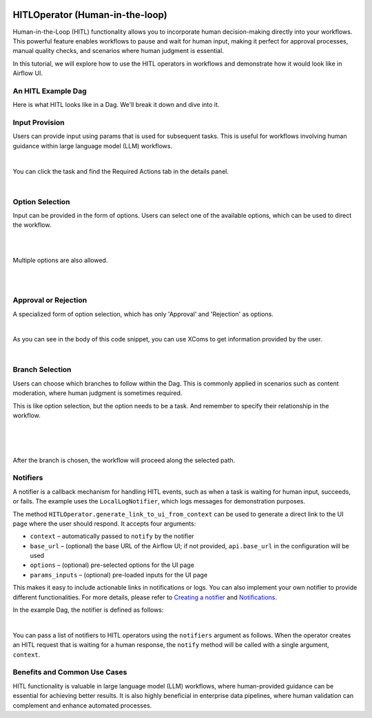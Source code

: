  .. Licensed to the Apache Software Foundation (ASF) under one
    or more contributor license agreements.  See the NOTICE file
    distributed with this work for additional information
    regarding copyright ownership.  The ASF licenses this file
    to you under the Apache License, Version 2.0 (the
    "License"); you may not use this file except in compliance
    with the License.  You may obtain a copy of the License at

 ..   http://www.apache.org/licenses/LICENSE-2.0

 .. Unless required by applicable law or agreed to in writing,
    software distributed under the License is distributed on an
    "AS IS" BASIS, WITHOUT WARRANTIES OR CONDITIONS OF ANY
    KIND, either express or implied.  See the License for the
    specific language governing permissions and limitations
    under the License.

HITLOperator (Human-in-the-loop)
================================

.. versionadded:: 3.1

Human-in-the-Loop (HITL) functionality allows you to incorporate human decision-making directly into your workflows.
This powerful feature enables workflows to pause and wait for human input, making it perfect for approval processes, manual quality checks, and scenarios where human judgment is essential.

In this tutorial, we will explore how to use the HITL operators in workflows and demonstrate how it would look like in Airflow UI.

An HITL Example Dag
-------------------

Here is what HITL looks like in a Dag. We'll break it down and dive into it.

.. exampleinclude:: /../../providers/standard/src/airflow/providers/standard/example_dags/example_hitl_operator.py
   :language: python
   :start-after: [START hitl_tutorial]
   :end-before: [END hitl_tutorial]


Input Provision
---------------

Users can provide input using params that is used for subsequent tasks.
This is useful for workflows involving human guidance within large language model (LLM) workflows.

.. exampleinclude:: /../../providers/standard/src/airflow/providers/standard/example_dags/example_hitl_operator.py
   :language: python
   :dedent: 4
   :start-after: [START howto_hitl_entry_operator]
   :end-before: [END howto_hitl_entry_operator]

|

You can click the task and find the Required Actions tab in the details panel.

.. image:: /img/hitl_wait_for_input.png
  :alt: Demo HITL task instance waiting for input

|

Option Selection
----------------

Input can be provided in the form of options.
Users can select one of the available options, which can be used to direct the workflow.

.. exampleinclude:: /../../providers/standard/src/airflow/providers/standard/example_dags/example_hitl_operator.py
   :language: python
   :dedent: 4
   :start-after: [START howto_hitl_operator]
   :end-before: [END howto_hitl_operator]

|

.. image:: /img/hitl_wait_for_option.png
  :alt: Demo HITL task instance waiting for an option

|

Multiple options are also allowed.

.. exampleinclude:: /../../providers/standard/src/airflow/providers/standard/example_dags/example_hitl_operator.py
   :language: python
   :dedent: 4
   :start-after: [START howto_hitl_operator_multiple]
   :end-before: [END howto_hitl_operator_multiple]

|

.. image:: /img/hitl_wait_for_multiple_options.png
  :alt: Demo HITL task instance waiting for multiple options

|

Approval or Rejection
---------------------

A specialized form of option selection, which has only 'Approval' and 'Rejection' as options.

.. exampleinclude:: /../../providers/standard/src/airflow/providers/standard/example_dags/example_hitl_operator.py
   :language: python
   :dedent: 4
   :start-after: [START howto_hitl_approval_operator]
   :end-before: [END howto_hitl_approval_operator]

|

As you can see in the body of this code snippet, you can use XComs to get information provided by the user.

.. image:: /img/hitl_approve_reject.png
  :alt: Demo HITL task instance waiting for approval or rejection

|

Branch Selection
----------------

Users can choose which branches to follow within the Dag.
This is commonly applied in scenarios such as content moderation, where human judgment is sometimes required.

This is like option selection, but the option needs to be a task.
And remember to specify their relationship in the workflow.

.. exampleinclude:: /../../providers/standard/src/airflow/providers/standard/example_dags/example_hitl_operator.py
   :language: python
   :dedent: 4
   :start-after: [START howto_hitl_branch_operator]
   :end-before: [END howto_hitl_branch_operator]

|

.. exampleinclude:: /../../providers/standard/src/airflow/providers/standard/example_dags/example_hitl_operator.py
   :language: python
   :dedent: 4
   :start-after: [START howto_hitl_workflow]
   :end-before: [END howto_hitl_workflow]

|

.. image:: /img/hitl_branch_selection.png
  :alt: Demo HITL task instance waiting for branch selection

|

After the branch is chosen, the workflow will proceed along the selected path.

.. image:: /img/hitl_branch_selected.png
  :alt: Demo HITL task instance after branch selection

Notifiers
---------

A notifier is a callback mechanism for handling HITL events, such as when a task is waiting for human input, succeeds, or fails.
The example uses the ``LocalLogNotifier``, which logs messages for demonstration purposes.

The method ``HITLOperator.generate_link_to_ui_from_context`` can be used to generate a direct link to the UI page where the user should respond. It accepts four arguments:

- ``context`` – automatically passed to ``notify`` by the notifier
- ``base_url`` – (optional) the base URL of the Airflow UI; if not provided, ``api.base_url`` in the configuration will be used
- ``options`` – (optional) pre-selected options for the UI page
- ``params_inputs`` – (optional) pre-loaded inputs for the UI page

This makes it easy to include actionable links in notifications or logs.
You can also implement your own notifier to provide different functionalities.
For more details, please refer to `Creating a notifier <https://airflow.apache.org/docs/apache-airflow/stable/howto/notifications.html>`_ and `Notifications <https://airflow.apache.org/docs/apache-airflow-providers/core-extensions/notifications.html>`_.

In the example Dag, the notifier is defined as follows:

.. exampleinclude:: /../../providers/standard/src/airflow/providers/standard/example_dags/example_hitl_operator.py
   :language: python
   :start-after: [START hitl_notifier]
   :end-before: [END hitl_notifier]

|

You can pass a list of notifiers to HITL operators using the ``notifiers`` argument as follows.
When the operator creates an HITL request that is waiting for a human response, the ``notify`` method will be called with a single argument, ``context``.

.. exampleinclude:: /../../providers/standard/src/airflow/providers/standard/example_dags/example_hitl_operator.py
   :language: python
   :dedent: 4
   :start-after: [START howto_hitl_entry_operator]
   :end-before: [END howto_hitl_entry_operator]


Benefits and Common Use Cases
-----------------------------

HITL functionality is valuable in large language model (LLM) workflows, where human-provided guidance can be essential for achieving better results.
It is also highly beneficial in enterprise data pipelines, where human validation can complement and enhance automated processes.

